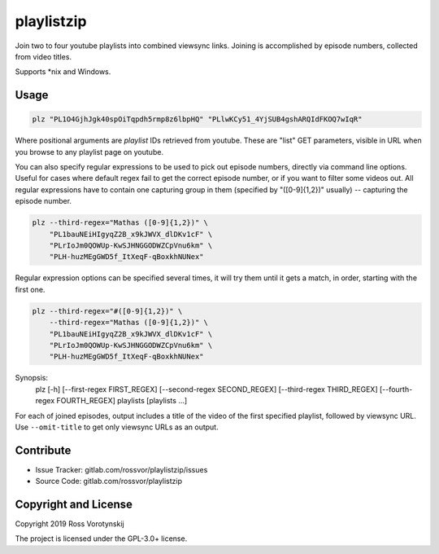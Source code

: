 playlistzip
===========

Join two to four youtube playlists into combined viewsync links. Joining is accomplished by episode numbers, collected from video titles.

Supports \*nix and Windows.

Usage
--------

.. code-block:: sh

    plz "PL1O4GjhJgk40spOiTqpdh5rmp8z6lbpHQ" "PLlwKCy51_4YjSUB4gshARQIdFKOQ7wIqR"

Where positional arguments are *playlist* IDs retrieved from youtube. These are "list" GET parameters, visible in URL when you browse to any playlist page on youtube.

You can also specify regular expressions to be used to pick out episode numbers, directly via command line options. Useful for cases where default regex fail to get the correct episode number, or if you want to filter some videos out. All regular expressions have to contain one capturing group in them (specified by "([0-9]{1,2})" usually) -- capturing the episode number.

.. code-block:: sh

    plz --third-regex="Mathas ([0-9]{1,2})" \
        "PL1bauNEiHIgyqZ2B_x9kJWVX_dlDKv1cF" \
        "PLrIoJm0QOWUp-KwSJHNGGODWZCpVnu6km" \
        "PLH-huzMEgGWD5f_ItXeqF-qBoxkhNUNex"

Regular expression options can be specified several times, it will try them until it gets a match, in order, starting with the first one.

.. code-block:: sh

    plz --third-regex="#([0-9]{1,2})" \
        --third-regex="Mathas ([0-9]{1,2})" \
        "PL1bauNEiHIgyqZ2B_x9kJWVX_dlDKv1cF" \
        "PLrIoJm0QOWUp-KwSJHNGGODWZCpVnu6km" \
        "PLH-huzMEgGWD5f_ItXeqF-qBoxkhNUNex"

Synopsis:
    plz [-h] [--first-regex FIRST_REGEX] [--second-regex SECOND_REGEX] [--third-regex THIRD_REGEX] [--fourth-regex FOURTH_REGEX] playlists [playlists ...]

For each of joined episodes, output includes a title of the video of the first specified playlist, followed by viewsync URL.
Use ``--omit-title`` to get only viewsync URLs as an output.

Contribute
----------

- Issue Tracker: gitlab.com/rossvor/playlistzip/issues
- Source Code: gitlab.com/rossvor/playlistzip

Copyright and License
---------------------
Copyright 2019 Ross Vorotynskij

The project is licensed under the GPL-3.0+ license.
